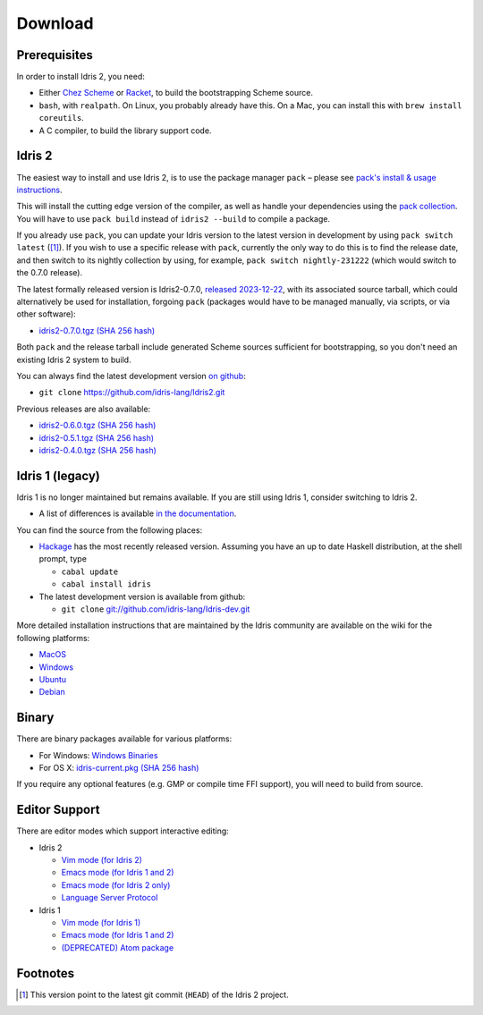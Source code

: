 Download
========

Prerequisites
-------------

In order to install Idris 2, you need:

* Either `Chez Scheme <https://cisco.github.io/ChezScheme/>`_ or
  `Racket <https://racket-lang.org>`_, to build the bootstrapping Scheme source.
* ``bash``, with ``realpath``. On Linux, you probably already have this. On
  a Mac, you can install this with ``brew install coreutils``.
* A C compiler, to build the library support code.


Idris 2
-------

The easiest way to install and use Idris 2, is to use the package manager ``pack`` –
please see `pack's install & usage instructions <https://github.com/stefan-hoeck/idris2-pack>`_.

This will install the cutting edge version of the compiler, as well as handle
your dependencies using the
`pack collection <https://github.com/stefan-hoeck/idris2-pack-db/blob/main/collections/HEAD.toml>`_.
You will have to use ``pack build`` instead of ``idris2 --build`` to compile a
package.

If you already use ``pack``, you can update your Idris version to the latest version 
in development by using ``pack switch latest`` ([#f1]_). If you wish to use a specific
release with ``pack``, currently the only way to do this is to find the release
date, and then switch to its nightly collection by using, for example,
``pack switch nightly-231222`` (which would switch to the 0.7.0 release).

The latest formally released version is Idris2-0.7.0,
`released 2023-12-22 <{filename}../posts/idris2-0-7-0-released.rst>`_,
with its associated source tarball, which could alternatively be used for
installation, forgoing ``pack`` (packages would have to be managed manually, via
scripts, or via other software):

* `idris2-0.7.0.tgz <{static}../releases/idris2-0.7.0.tgz>`_
  `(SHA 256 hash) <{static}../releases/idris2-0.7.0.tgz.sha256>`__

Both ``pack`` and the release tarball include generated Scheme sources
sufficient for bootstrapping, so you don't need an existing Idris 2 system to
build.

You can always find the latest development version `on github
<http://github.com/idris-lang/Idris2>`_:

* ``git clone`` `https://github.com/idris-lang/Idris2.git <https://github.com/idris-lang/Idris2>`_

Previous releases are also available:

* `idris2-0.6.0.tgz <{static}../releases/idris2-0.6.0.tgz>`_ `(SHA 256 hash) <{static}../releases/idris2-0.6.0.tgz.sha256>`__
* `idris2-0.5.1.tgz <{static}../releases/idris2-0.5.1.tgz>`_ `(SHA 256 hash) <{static}../releases/idris2-0.5.1.tgz.sha256>`__
* `idris2-0.4.0.tgz <{static}../releases/idris2-0.4.0.tgz>`_ `(SHA 256 hash) <{static}../releases/idris2-0.4.0.tgz.sha256>`__

Idris 1 (legacy)
----------------

Idris 1 is no longer maintained but remains available. If you are still using Idris 1, consider switching to Idris 2.

* A list of differences is available
  `in the documentation <https://idris2.readthedocs.io/en/latest/updates/updates.html>`_.

You can find the source from the following places:

* `Hackage <http://hackage.haskell.org/package/idris>`_ has the most recently
  released version. Assuming you have an up to date Haskell distribution,
  at the shell prompt, type

  + ``cabal update``
  + ``cabal install idris``
* The latest development version is available from github:

  + ``git clone`` `git://github.com/idris-lang/Idris-dev.git <https://github.com/idris-lang/Idris-dev>`_

More detailed installation instructions that are maintained by the Idris
community are available on the wiki for the following platforms:

* `MacOS <https://github.com/idris-lang/Idris-dev/wiki/Idris-on-OS-X-using-Homebrew>`_
* `Windows <https://github.com/idris-lang/Idris-dev/wiki/Idris-on-Windows>`_
* `Ubuntu <https://github.com/idris-lang/Idris-dev/wiki/Idris-on-Ubuntu>`_
* `Debian <https://github.com/idris-lang/Idris-dev/wiki/Idris-on-Debian>`_

Binary
------

There are binary packages available for various platforms:

* For Windows: `Windows Binaries <https://github.com/idris-lang/Idris-dev/wiki/Windows-Binaries>`_
* For OS X: `idris-current.pkg <http://www.idris-lang.org/pkgs/idris-current.pkg>`_ `(SHA 256 hash) <http://www.idris-lang.org/pkgs/idris-current.pkg.sha256>`__

If you require any optional features (e.g. GMP or compile time FFI support),
you will need to build from source.

Editor Support
--------------

There are editor modes which support interactive editing:

* Idris 2

  * `Vim mode (for Idris 2) <https://github.com/edwinb/idris2-vim>`_
  * `Emacs mode (for Idris 1 and 2) <https://github.com/idris-hackers/idris-mode>`_
  * `Emacs mode (for Idris 2 only) <https://github.com/idris-community/idris2-mode>`_
  * `Language Server Protocol <https://github.com/idris-community/idris2-lsp>`_

* Idris 1

  * `Vim mode (for Idris 1) <https://github.com/idris-hackers/idris-vim>`_
  * `Emacs mode (for Idris 1 and 2) <https://github.com/idris-hackers/idris-mode>`_
  * `(DEPRECATED) <https://github.blog/news-insights/product-news/sunsetting-atom/>`_ `Atom package <https://atom.io/packages/language-idris>`__

Footnotes
---------

.. [#f1] This version point to the latest git commit (``HEAD``) of the Idris 2 project.
